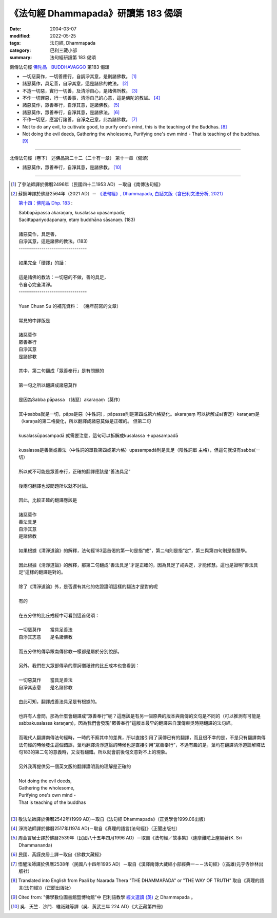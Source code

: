 =======================================
《法句經 Dhammapada》研讀第 183 偈頌
=======================================

:date: 2004-03-07
:modified: 2022-05-25
:tags: 法句經, Dhammapada
:category: 巴利三藏小部
:summary: 法句經研讀第 183 偈頌


南傳法句經 `佛陀品　BUDDHAVAGGO <{filename}../old-3versions-para/dhp-chap14%zh.rst>`_ 第183 偈頌

- 一切惡莫作，一切善應行，自調淨其意，是則諸佛教。 [1]_

- 諸惡莫作，具足善，自淨其意，這是諸佛的教法。 [2]_

- 不造一切惡，實行一切善，及清淨自心，是諸佛所教。 [3]_

- 不作一切罪惡，行一切善事，清淨自己的心意，這是佛陀的教誡。 [4]_

- 諸惡莫作，眾善奉行，自淨其意，是諸佛教。 [5]_

- 諸惡莫作，眾善奉行，自淨其意，是諸佛法。 [6]_

- 不作一切惡，應當行諸善，自淨之己意，此為諸佛教。 [7]_

- Not to do any evil,
  to cultivate good,
  to purify one's mind,
  this is the teaching of the Buddhas. [8]_

- Not doing the evil deeds,
  Gathering the wholesome,
  Purifying one's own mind -
  That is teaching of the buddhas. [9]_

----

北傳法句經（卷下） 述佛品第二十二（二十有一章） 第十一章（偈頌）

- 諸惡莫作，眾善奉行，自淨其意，是諸佛教。 [10]_

----

.. [1] 了參法師譯於佛曆2496年（民國四十二1953 AD）－取自《南傳法句經》

.. [2] 蘇錦坤譯於佛曆2564年（2021 AD）－ `《法句經》, Dhammapada, 白話文版（含巴利文法分析, 2021） <{filename}../dhp-Ken-Yifertw-Su/dhp-Ken-Y-Su%zh.rst>`_

       `第十四：佛陀品 Dhp. 183 <{filename}../dhp-Ken-Yifertw-Su/dhp-Ken-Y-Su-chap14%zh.rst#dhp-183>`_ :

       | Sabbapāpassa akaraṇaṃ, kusalassa upasampadā;
       | Sacittapariyodapanaṃ, etaṃ buddhāna sāsanaṃ. (183)
       | 
       | 諸惡莫作，具足善，
       | 自淨其意，這是諸佛的教法。(183)
       | ---------------------------------
       |        
       | 如果完全「硬譯」的話：
       | 
       | 這是諸佛的教法：一切惡的不做，善的具足，
       | 令自心完全清淨。
       | ---------------------------------
       | 
       | Yuan Chuan Su  的補充資料： （幾年前寫的文章）
       | 
       | 常見的中譯版是
       | 
       | 諸惡莫作
       | 眾善奉行
       | 自淨其意
       | 是諸佛教
       | 
       | 其中，第二句翻成「眾善奉行」是有問題的
       | 
       | 第一句之所以翻譯成諸惡莫作
       | 
       | 是因為Sabba pāpassa （諸惡）akaraṇaṃ（莫作）
       | 
       | 其中sabba就是一切，pāpa是惡（中性詞），pāpassa則是第四或第六格變化。akaraṇaṃ 可以拆解成a(否定）karaṇaṃ是（karaṇa的第二格變化，所以翻譯成諸惡莫做是正確的。 但第二句
       | 
       | kusalassūpasampadā 就需要注意，這句可以拆解成kusalassa ＋upasampadā
       | 
       | kusalassa是善業或善法（中性詞的單數第四或第六格）upasampadā則是具足（陰性詞單 主格），但這句就沒有sabba(一切）
       | 
       | 所以就不可能是眾善奉行，正確的翻譯應該是“善法具足”
       | 
       | 後兩句翻譯也沒問題所以就不討論。
       | 
       | 因此，比較正確的翻譯應該是
       | 
       | 諸惡莫作
       | 善法具足
       | 自淨其意
       | 是諸佛教
       | 
       | 如果根據《清淨道論》的解釋，法句經183這首偈的第一句是指“戒”，第二句則是指“定”，第三與第四句則是指慧學。
       | 
       | 因此根據《清淨道論》的解釋，那第二句翻成“善法具足”才是正確的，因為具足了戒與定，才能修慧。這也是證明”善法具足“這樣的翻譯是對的。
       | 
       | 除了《清淨道論》外，是否還有其他的佐證證明這樣的翻法才是對的呢
       | 
       | 有的
       | 
       | 在五分律的比丘戒經中可看到這首偈頌：
       | 
       | 一切惡莫作　　當具足善法
       | 自淨其志意　　是名諸佛教
       | 
       | 而五分律的傳承跟南傳佛教一樣都是屬於分別說部。
       | 
       | 另外，我們在大眾部傳承的摩訶僧祇律的比丘戒本也會看到：
       | 
       | 一切惡莫作　　當具足善法
       | 自淨其志意　　是名諸佛教
       | 
       | 由此可知，翻譯成善法具足是有根據的。
       | 
       | 也許有人會問，那為什麼會翻譯成“眾善奉行”呢？這應該是有另一個原典的版本與南傳的文句是不同的（可以推測有可能是sabbakusalassa karaṇaṃ)，因為我們會發現"眾善奉行"這版本最早的翻譯來自漢傳東吳時期翻譯的法句經。
       | 
       | 而現代人翻譯南傳法句經時，一時的不察其中的差異，所以直接引用了漢傳已有的翻譯，而且很不幸的是，不是只有翻譯南傳法句經的時候發生這個錯誤，葉均翻譯清淨道論的時候也是直接引用”眾善奉行“，不過有趣的是，葉均在翻譯清淨道論解釋法句183的第二句的意義時，又沒有翻錯。所以就會前後句文意對不上的現象。
       | 
       | 另外我再提供另一個英文版的翻譯證明我的理解是正確的
       | 
       | Not doing the evil deeds,
       | Gathering the wholesome,
       | Purifying one's own mind -
       | That is teaching of the buddhas
       | 

.. [3] 敬法法師譯於佛曆2542年(1999 AD)－取自《法句經 Dhammapada》（正覺學會1999.06出版）

.. [4] 淨海法師譯於佛曆2517年(1974 AD)－取自《真理的語言(法句經)》（正聞出版社）

.. [5] 周金言居士譯於佛曆2539年（民國八十五年四月1996 AD）－取自《法句經／故事集》（達摩難陀上座編著(K. Sri Dhammananda)

.. [6] 民國．黃謹良居士譯－取自《佛教大藏經》

.. [7] 悟醒法師譯於佛曆2538年（民國八十四年1995 AD）－取自《漢譯南傳大藏經小部經典一－－法句經》（(高雄)元亨寺妙林出版社）

.. [8] Translated into English from Paali by Naarada Thera "THE DHAMMAPADA"  or "THE WAY OF TRUTH" 取自《真理的語言(法句經)》（正聞出版社）

.. [9] Cited from: "佛學數位圖書館暨博物館"中 巴利語教學 `經文選讀 (英) <http://buddhism.lib.ntu.edu.tw/DLMBS/lesson/pali/lesson_pali3.jsp>`_  之 Dhammapada 。

.. [10] 吳．天竺．沙門．維祇難等譯（吳．黃武三年 224 AD）《大正藏第四冊》


..
  2022-05-25 add 白話文版(蘇錦坤，2021); rev. title (old:法句經研讀第 183 偈頌)
             del: :oldurl: http://myweb.ncku.edu.tw/~lsn46/Tipitaka/Sutta/Khuddaka/Dhammapada/DhP_Study183.htm
  created on 2004-03-07